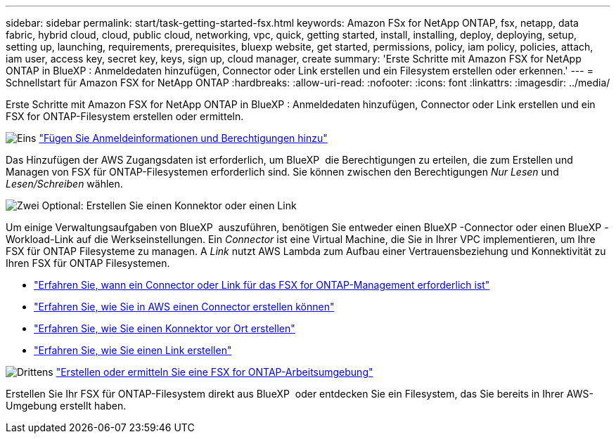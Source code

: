 ---
sidebar: sidebar 
permalink: start/task-getting-started-fsx.html 
keywords: Amazon FSx for NetApp ONTAP, fsx, netapp, data fabric, hybrid cloud, cloud, public cloud, networking, vpc, quick, getting started, install, installing, deploy, deploying, setup, setting up, launching, requirements, prerequisites, bluexp website, get started, permissions, policy, iam policy, policies, attach, iam user, access key, secret key, keys, sign up, cloud manager, create 
summary: 'Erste Schritte mit Amazon FSX for NetApp ONTAP in BlueXP : Anmeldedaten hinzufügen, Connector oder Link erstellen und ein Filesystem erstellen oder erkennen.' 
---
= Schnellstart für Amazon FSX for NetApp ONTAP
:hardbreaks:
:allow-uri-read: 
:nofooter: 
:icons: font
:linkattrs: 
:imagesdir: ../media/


[role="lead"]
Erste Schritte mit Amazon FSX for NetApp ONTAP in BlueXP : Anmeldedaten hinzufügen, Connector oder Link erstellen und ein FSX for ONTAP-Filesystem erstellen oder ermitteln.

.image:https://raw.githubusercontent.com/NetAppDocs/common/main/media/number-1.png["Eins"] link:../requirements/task-setting-up-permissions-fsx.html["Fügen Sie Anmeldeinformationen und Berechtigungen hinzu"]
[role="quick-margin-para"]
Das Hinzufügen der AWS Zugangsdaten ist erforderlich, um BlueXP  die Berechtigungen zu erteilen, die zum Erstellen und Managen von FSX für ONTAP-Filesystemen erforderlich sind. Sie können zwischen den Berechtigungen _Nur Lesen_ und _Lesen/Schreiben_ wählen.

.image:https://raw.githubusercontent.com/NetAppDocs/common/main/media/number-2.png["Zwei"] Optional: Erstellen Sie einen Konnektor oder einen Link
[role="quick-margin-para"]
Um einige Verwaltungsaufgaben von BlueXP  auszuführen, benötigen Sie entweder einen BlueXP -Connector oder einen BlueXP -Workload-Link auf die Werkseinstellungen. Ein _Connector_ ist eine Virtual Machine, die Sie in Ihrer VPC implementieren, um Ihre FSX für ONTAP Filesysteme zu managen. A _Link_ nutzt AWS Lambda zum Aufbau einer Vertrauensbeziehung und Konnektivität zu Ihren FSX für ONTAP Filesystemen.

[role="quick-margin-list"]
* link:../start/concept-fsx-aws.html#connectors-and-links-unlock-all-fsx-for-ontap-features["Erfahren Sie, wann ein Connector oder Link für das FSX for ONTAP-Management erforderlich ist"]
* https://docs.netapp.com/us-en/bluexp-setup-admin/concept-install-options-aws.html["Erfahren Sie, wie Sie in AWS einen Connector erstellen können"^]
* https://docs.netapp.com/us-en/bluexp-setup-admin/task-install-connector-on-prem.html["Erfahren Sie, wie Sie einen Konnektor vor Ort erstellen"^]
* https://docs.netapp.com/us-en/workload-fsx-ontap/create-link.html["Erfahren Sie, wie Sie einen Link erstellen"^]


.image:https://raw.githubusercontent.com/NetAppDocs/common/main/media/number-3.png["Drittens"] link:../use/task-creating-fsx-working-environment.html["Erstellen oder ermitteln Sie eine FSX for ONTAP-Arbeitsumgebung"]
[role="quick-margin-para"]
Erstellen Sie Ihr FSX für ONTAP-Filesystem direkt aus BlueXP  oder entdecken Sie ein Filesystem, das Sie bereits in Ihrer AWS-Umgebung erstellt haben.
